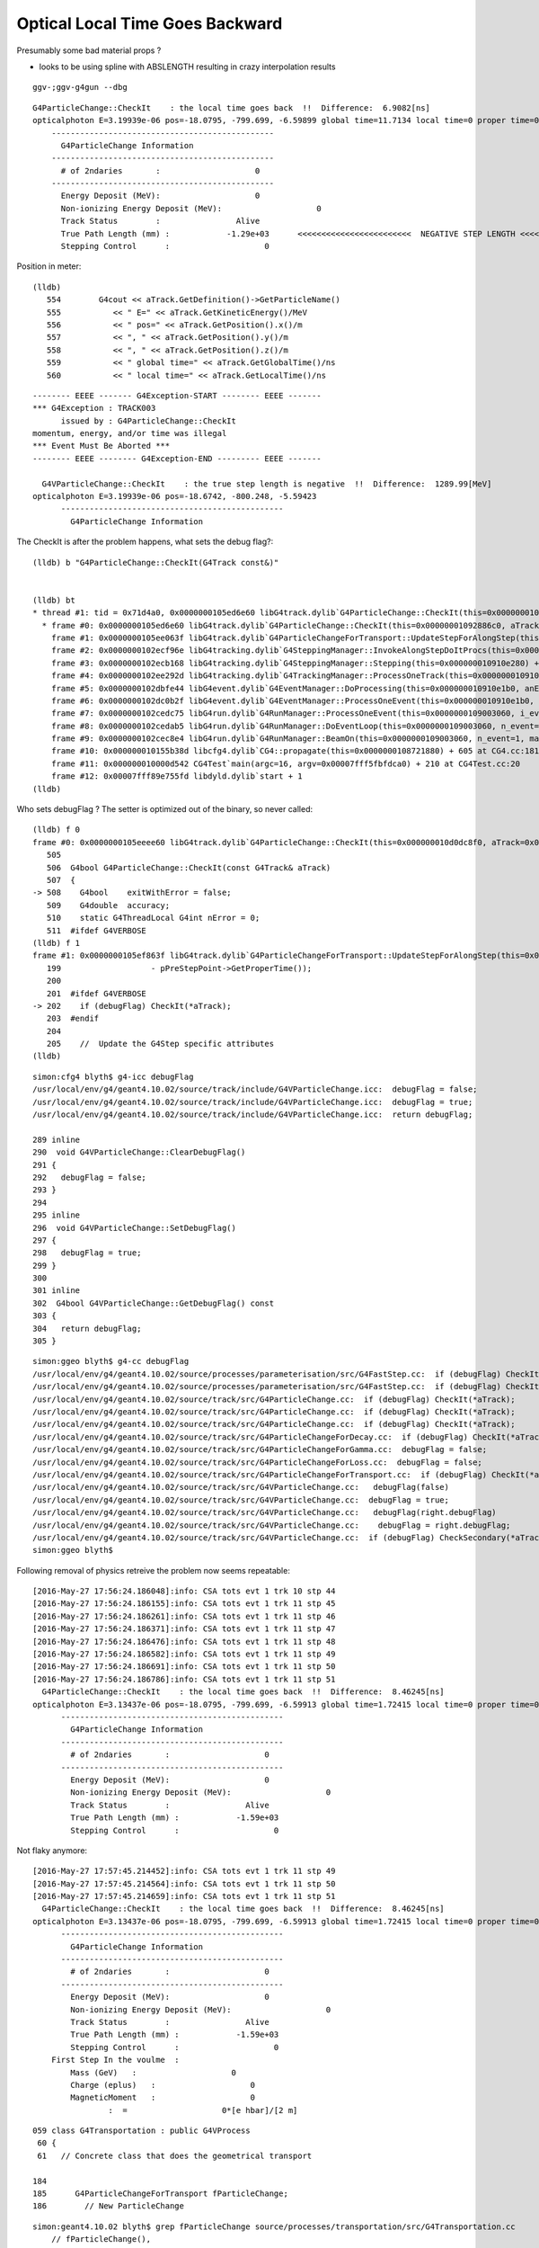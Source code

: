 Optical Local Time Goes Backward
===================================

Presumably some bad material props ? 

* looks to be using spline with ABSLENGTH resulting in crazy interpolation results 


::

    ggv-;ggv-g4gun --dbg

::

      G4ParticleChange::CheckIt    : the local time goes back  !!  Difference:  6.9082[ns] 
      opticalphoton E=3.19939e-06 pos=-18.0795, -799.699, -6.59899 global time=11.7134 local time=0 proper time=0
          -----------------------------------------------
            G4ParticleChange Information  
          -----------------------------------------------
            # of 2ndaries       :                    0
          -----------------------------------------------
            Energy Deposit (MeV):                    0
            Non-ionizing Energy Deposit (MeV):                    0
            Track Status        :                Alive
            True Path Length (mm) :            -1.29e+03      <<<<<<<<<<<<<<<<<<<<<<<<  NEGATIVE STEP LENGTH <<<<<<<<<<<<<<<<<<<<<
            Stepping Control      :                    0


Position in meter::

    (lldb) 
       554        G4cout << aTrack.GetDefinition()->GetParticleName()
       555           << " E=" << aTrack.GetKineticEnergy()/MeV
       556           << " pos=" << aTrack.GetPosition().x()/m
       557           << ", " << aTrack.GetPosition().y()/m
       558           << ", " << aTrack.GetPosition().z()/m
       559           << " global time=" << aTrack.GetGlobalTime()/ns
       560           << " local time=" << aTrack.GetLocalTime()/ns



::

    -------- EEEE ------- G4Exception-START -------- EEEE -------
    *** G4Exception : TRACK003
          issued by : G4ParticleChange::CheckIt
    momentum, energy, and/or time was illegal
    *** Event Must Be Aborted ***
    -------- EEEE -------- G4Exception-END --------- EEEE -------

      G4VParticleChange::CheckIt    : the true step length is negative  !!  Difference:  1289.99[MeV] 
    opticalphoton E=3.19939e-06 pos=-18.6742, -800.248, -5.59423
          -----------------------------------------------
            G4ParticleChange Information  


The CheckIt is after the problem happens, what sets the debug flag?::

    (lldb) b "G4ParticleChange::CheckIt(G4Track const&)" 


    (lldb) bt
    * thread #1: tid = 0x71d4a0, 0x0000000105ed6e60 libG4track.dylib`G4ParticleChange::CheckIt(this=0x00000001092886c0, aTrack=0x000000010e3338c0) + 32 at G4ParticleChange.cc:508, queue = 'com.apple.main-thread', stop reason = breakpoint 1.1
      * frame #0: 0x0000000105ed6e60 libG4track.dylib`G4ParticleChange::CheckIt(this=0x00000001092886c0, aTrack=0x000000010e3338c0) + 32 at G4ParticleChange.cc:508
        frame #1: 0x0000000105ee063f libG4track.dylib`G4ParticleChangeForTransport::UpdateStepForAlongStep(this=0x00000001092886c0, pStep=0x000000010910e410) + 1519 at G4ParticleChangeForTransport.cc:202
        frame #2: 0x0000000102ecf96e libG4tracking.dylib`G4SteppingManager::InvokeAlongStepDoItProcs(this=0x000000010910e280) + 254 at G4SteppingManager2.cc:420
        frame #3: 0x0000000102ecb168 libG4tracking.dylib`G4SteppingManager::Stepping(this=0x000000010910e280) + 504 at G4SteppingManager.cc:191
        frame #4: 0x0000000102ee292d libG4tracking.dylib`G4TrackingManager::ProcessOneTrack(this=0x000000010910e240, apValueG4Track=0x000000010e3338c0) + 1357 at G4TrackingManager.cc:126
        frame #5: 0x0000000102dbfe44 libG4event.dylib`G4EventManager::DoProcessing(this=0x000000010910e1b0, anEvent=0x000000010e3323d0) + 3188 at G4EventManager.cc:185
        frame #6: 0x0000000102dc0b2f libG4event.dylib`G4EventManager::ProcessOneEvent(this=0x000000010910e1b0, anEvent=0x000000010e3323d0) + 47 at G4EventManager.cc:336
        frame #7: 0x0000000102cedc75 libG4run.dylib`G4RunManager::ProcessOneEvent(this=0x0000000109003060, i_event=0) + 69 at G4RunManager.cc:399
        frame #8: 0x0000000102cedab5 libG4run.dylib`G4RunManager::DoEventLoop(this=0x0000000109003060, n_event=1, macroFile=0x0000000000000000, n_select=-1) + 101 at G4RunManager.cc:367
        frame #9: 0x0000000102cec8e4 libG4run.dylib`G4RunManager::BeamOn(this=0x0000000109003060, n_event=1, macroFile=0x0000000000000000, n_select=-1) + 196 at G4RunManager.cc:273
        frame #10: 0x000000010155b38d libcfg4.dylib`CG4::propagate(this=0x0000000108721880) + 605 at CG4.cc:181
        frame #11: 0x000000010000d542 CG4Test`main(argc=16, argv=0x00007fff5fbfdca0) + 210 at CG4Test.cc:20
        frame #12: 0x00007fff89e755fd libdyld.dylib`start + 1
    (lldb) 


Who sets debugFlag ? The setter is optimized out of the binary, so never called::

    (lldb) f 0
    frame #0: 0x0000000105eeee60 libG4track.dylib`G4ParticleChange::CheckIt(this=0x000000010d0dc8f0, aTrack=0x000000010eaa4e30) + 32 at G4ParticleChange.cc:508
       505  
       506  G4bool G4ParticleChange::CheckIt(const G4Track& aTrack)
       507  {
    -> 508    G4bool    exitWithError = false;
       509    G4double  accuracy;
       510    static G4ThreadLocal G4int nError = 0;
       511  #ifdef G4VERBOSE
    (lldb) f 1
    frame #1: 0x0000000105ef863f libG4track.dylib`G4ParticleChangeForTransport::UpdateStepForAlongStep(this=0x000000010d0dc8f0, pStep=0x000000010910e410) + 1519 at G4ParticleChangeForTransport.cc:202
       199                   - pPreStepPoint->GetProperTime());
       200  
       201  #ifdef G4VERBOSE
    -> 202    if (debugFlag) CheckIt(*aTrack);
       203  #endif
       204  
       205    //  Update the G4Step specific attributes
    (lldb) 


::

    simon:cfg4 blyth$ g4-icc debugFlag
    /usr/local/env/g4/geant4.10.02/source/track/include/G4VParticleChange.icc:  debugFlag = false;
    /usr/local/env/g4/geant4.10.02/source/track/include/G4VParticleChange.icc:  debugFlag = true;
    /usr/local/env/g4/geant4.10.02/source/track/include/G4VParticleChange.icc:  return debugFlag;

    289 inline
    290  void G4VParticleChange::ClearDebugFlag()
    291 {
    292   debugFlag = false;
    293 }
    294 
    295 inline
    296  void G4VParticleChange::SetDebugFlag()
    297 {
    298   debugFlag = true;
    299 }
    300 
    301 inline
    302  G4bool G4VParticleChange::GetDebugFlag() const
    303 {
    304   return debugFlag;
    305 }



::

    simon:ggeo blyth$ g4-cc debugFlag
    /usr/local/env/g4/geant4.10.02/source/processes/parameterisation/src/G4FastStep.cc:  if (debugFlag) CheckIt(*aTrack);
    /usr/local/env/g4/geant4.10.02/source/processes/parameterisation/src/G4FastStep.cc:  if (debugFlag) CheckIt(*aTrack);
    /usr/local/env/g4/geant4.10.02/source/track/src/G4ParticleChange.cc:  if (debugFlag) CheckIt(*aTrack);
    /usr/local/env/g4/geant4.10.02/source/track/src/G4ParticleChange.cc:  if (debugFlag) CheckIt(*aTrack);
    /usr/local/env/g4/geant4.10.02/source/track/src/G4ParticleChange.cc:  if (debugFlag) CheckIt(*aTrack);
    /usr/local/env/g4/geant4.10.02/source/track/src/G4ParticleChangeForDecay.cc:  if (debugFlag) CheckIt(*aTrack);
    /usr/local/env/g4/geant4.10.02/source/track/src/G4ParticleChangeForGamma.cc:  debugFlag = false;
    /usr/local/env/g4/geant4.10.02/source/track/src/G4ParticleChangeForLoss.cc:  debugFlag = false;
    /usr/local/env/g4/geant4.10.02/source/track/src/G4ParticleChangeForTransport.cc:  if (debugFlag) CheckIt(*aTrack);
    /usr/local/env/g4/geant4.10.02/source/track/src/G4VParticleChange.cc:   debugFlag(false)
    /usr/local/env/g4/geant4.10.02/source/track/src/G4VParticleChange.cc:  debugFlag = true;
    /usr/local/env/g4/geant4.10.02/source/track/src/G4VParticleChange.cc:   debugFlag(right.debugFlag)
    /usr/local/env/g4/geant4.10.02/source/track/src/G4VParticleChange.cc:    debugFlag = right.debugFlag;
    /usr/local/env/g4/geant4.10.02/source/track/src/G4VParticleChange.cc:  if (debugFlag) CheckSecondary(*aTrack);
    simon:ggeo blyth$ 



Following removal of physics retreive the problem now seems repeatable::

    [2016-May-27 17:56:24.186048]:info: CSA tots evt 1 trk 10 stp 44
    [2016-May-27 17:56:24.186155]:info: CSA tots evt 1 trk 11 stp 45
    [2016-May-27 17:56:24.186261]:info: CSA tots evt 1 trk 11 stp 46
    [2016-May-27 17:56:24.186371]:info: CSA tots evt 1 trk 11 stp 47
    [2016-May-27 17:56:24.186476]:info: CSA tots evt 1 trk 11 stp 48
    [2016-May-27 17:56:24.186582]:info: CSA tots evt 1 trk 11 stp 49
    [2016-May-27 17:56:24.186691]:info: CSA tots evt 1 trk 11 stp 50
    [2016-May-27 17:56:24.186786]:info: CSA tots evt 1 trk 11 stp 51
      G4ParticleChange::CheckIt    : the local time goes back  !!  Difference:  8.46245[ns] 
    opticalphoton E=3.13437e-06 pos=-18.0795, -799.699, -6.59913 global time=1.72415 local time=0 proper time=0
          -----------------------------------------------
            G4ParticleChange Information  
          -----------------------------------------------
            # of 2ndaries       :                    0
          -----------------------------------------------
            Energy Deposit (MeV):                    0
            Non-ionizing Energy Deposit (MeV):                    0
            Track Status        :                Alive
            True Path Length (mm) :            -1.59e+03
            Stepping Control      :                    0



Not flaky anymore::

    [2016-May-27 17:57:45.214452]:info: CSA tots evt 1 trk 11 stp 49
    [2016-May-27 17:57:45.214564]:info: CSA tots evt 1 trk 11 stp 50
    [2016-May-27 17:57:45.214659]:info: CSA tots evt 1 trk 11 stp 51
      G4ParticleChange::CheckIt    : the local time goes back  !!  Difference:  8.46245[ns] 
    opticalphoton E=3.13437e-06 pos=-18.0795, -799.699, -6.59913 global time=1.72415 local time=0 proper time=0
          -----------------------------------------------
            G4ParticleChange Information  
          -----------------------------------------------
            # of 2ndaries       :                    0
          -----------------------------------------------
            Energy Deposit (MeV):                    0
            Non-ionizing Energy Deposit (MeV):                    0
            Track Status        :                Alive
            True Path Length (mm) :            -1.59e+03
            Stepping Control      :                    0
        First Step In the voulme  : 
            Mass (GeV)   :                    0
            Charge (eplus)   :                    0
            MagneticMoment   :                    0
                    :  =                    0*[e hbar]/[2 m]





::

    059 class G4Transportation : public G4VProcess
     60 {
     61   // Concrete class that does the geometrical transport 

    184 
    185      G4ParticleChangeForTransport fParticleChange;
    186        // New ParticleChange


::

    simon:geant4.10.02 blyth$ grep fParticleChange source/processes/transportation/src/G4Transportation.cc
        // fParticleChange(),
      pParticleChange= &fParticleChange;   // Required to conform to G4VProcess 
      fParticleChange.ProposeFirstStepInVolume(fFirstStepInVolume);
      fParticleChange.ProposeTrueStepLength(geometryStepLength) ;
      fParticleChange.Initialize(track) ;
      fParticleChange.ProposePosition(fTransportEndPosition) ;
      fParticleChange.ProposeMomentumDirection(fTransportEndMomentumDir) ;
      fParticleChange.ProposeEnergy(fTransportEndKineticEnergy) ;
      fParticleChange.SetMomentumChanged(fMomentumChanged) ;
      fParticleChange.ProposePolarization(fTransportEndSpin);
         fParticleChange.ProposeLocalTime(  track.GetLocalTime() + deltaTime) ;
         fParticleChange.ProposeGlobalTime( fCandidateEndGlobalTime ) ;
      fParticleChange.ProposeProperTime(track.GetProperTime() + deltaProperTime) ;
      //fParticleChange. ProposeTrueStepLength( track.GetStepLength() ) ;
            fParticleChange.ProposeTrackStatus( fStopAndKill )  ;
      fParticleChange.SetPointerToVectorOfAuxiliaryPoints
      return &fParticleChange ;
      // fParticleChange.Initialize(track) ;  // To initialise TouchableChange
      fParticleChange.ProposeTrackStatus(track.GetTrackStatus()) ;
           fParticleChange.ProposeTrackStatus( fStopAndKill ) ;
        fParticleChange.SetTouchableHandle( fCurrentTouchableHandle ) ;
        fParticleChange.SetTouchableHandle( track.GetTouchableHandle() ) ;
      fParticleChange.ProposeFirstStepInVolume(fFirstStepInVolume);
      fParticleChange.ProposeLastStepInVolume(isLastStep);    
      fParticleChange.SetMaterialInTouchable( (G4Material *) pNewMaterial ) ;
      fParticleChange.SetSensitiveDetectorInTouchable( (G4VSensitiveDetector *) pNewSensitiveDetector ) ;
      fParticleChange.SetMaterialCutsCoupleInTouchable( pNewMaterialCutsCouple );
      fParticleChange.SetTouchableHandle(retCurrentTouchable) ;
      return &fParticleChange ;

::

    g4-;g4-cls G4Transportation



Breakpoint in context to watch::

    (lldb) b "G4Transportation::AlongStepDoIt(G4Track const&, G4Step const&)" 

    (lldb) p fParticleChange.debugFlag
    (G4bool) $0 = true

    ## huh it starts true 


    525 G4VParticleChange* G4Transportation::AlongStepDoIt( const G4Track& track,
    526                                                     const G4Step&  stepData )
    527 {
    528   static G4ThreadLocal G4int noCalls=0;
    529   noCalls++;
    530 
    531   fParticleChange.Initialize(track) ;
    532 
    533   //  Code for specific process 
    534   //
    535   fParticleChange.ProposePosition(fTransportEndPosition) ;
    536   fParticleChange.ProposeMomentumDirection(fTransportEndMomentumDir) ;
    537   fParticleChange.ProposeEnergy(fTransportEndKineticEnergy) ;
    538   fParticleChange.SetMomentumChanged(fMomentumChanged) ;
    539 
    540   fParticleChange.ProposePolarization(fTransportEndSpin);
    541  
    542   G4double deltaTime = 0.0 ;
    543 
    544   // Calculate  Lab Time of Flight (ONLY if field Equations used it!)
    545   // G4double endTime   = fCandidateEndGlobalTime;
    546   // G4double delta_time = endTime - startTime;
    547 
    548   G4double startTime = track.GetGlobalTime() ;
    549  
    550   if (!fEndGlobalTimeComputed)
    551   {
    552      // The time was not integrated .. make the best estimate possible
    553      //
    554      G4double initialVelocity = stepData.GetPreStepPoint()->GetVelocity();
    555      G4double stepLength      = track.GetStepLength();
    556 
    557      deltaTime= 0.0;  // in case initialVelocity = 0 
    558      if ( initialVelocity > 0.0 )  { deltaTime = stepLength/initialVelocity; }
    559 
    560      fCandidateEndGlobalTime   = startTime + deltaTime ;
    561      fParticleChange.ProposeLocalTime(  track.GetLocalTime() + deltaTime) ;




    562   }
    563   else
    564   {
    565      deltaTime = fCandidateEndGlobalTime - startTime ;
    566      fParticleChange.ProposeGlobalTime( fCandidateEndGlobalTime ) ;
    567   }
    568 


::

    (lldb) c
    Process 86040 resuming
    Process 86040 stopped
    * thread #1: tid = 0x737689, 0x000000010434be1c libG4processes.dylib`G4Transportation::AlongStepDoIt(this=0x000000010db00140, track=0x000000010eb97860, stepData=0x000000010910e410) + 428 at G4Transportation.cc:561, queue = 'com.apple.main-thread', stop reason = breakpoint 3.1
        frame #0: 0x000000010434be1c libG4processes.dylib`G4Transportation::AlongStepDoIt(this=0x000000010db00140, track=0x000000010eb97860, stepData=0x000000010910e410) + 428 at G4Transportation.cc:561
       558       if ( initialVelocity > 0.0 )  { deltaTime = stepLength/initialVelocity; }
       559  
       560       fCandidateEndGlobalTime   = startTime + deltaTime ;
    -> 561       fParticleChange.ProposeLocalTime(  track.GetLocalTime() + deltaTime) ;
       562    }
       563    else
       564    {
    (lldb) p fEndGlobalTimeComputed
    (G4bool) $7 = false
    (lldb) p initialVelocity
    (G4double) $8 = 299.78858073278644
    (lldb) p stepLength
    (G4double) $9 = 2.1233660778606285
    (lldb) p startTime
    (G4double) $10 = 0
    (lldb) p deltaTime
    (G4double) $11 = 0.0070828784494405732



Conditional breakpoint hit just before::

    (lldb) b G4Transportation.cc:561
    Breakpoint 1: where = libG4processes.dylib`G4Transportation::AlongStepDoIt(G4Track const&, G4Step const&) + 428 at G4Transportation.cc:561, address = 0x000000010434be1c

    rocess 86767 stopped
    * thread #1: tid = 0x7382af, 0x000000010434be1c libG4processes.dylib`G4Transportation::AlongStepDoIt(this=0x000000010a41a560, track=0x000000010ebe0660, stepData=0x0000000109030310) + 428 at G4Transportation.cc:561, queue = 'com.apple.main-thread', stop reason = breakpoint 1.1
        frame #0: 0x000000010434be1c libG4processes.dylib`G4Transportation::AlongStepDoIt(this=0x000000010a41a560, track=0x000000010ebe0660, stepData=0x0000000109030310) + 428 at G4Transportation.cc:561
       558       if ( initialVelocity > 0.0 )  { deltaTime = stepLength/initialVelocity; }
       559  
       560       fCandidateEndGlobalTime   = startTime + deltaTime ;
    -> 561       fParticleChange.ProposeLocalTime(  track.GetLocalTime() + deltaTime) ;
       562    }
       563    else
       564    {
    (lldb) br mod -c 'deltaTime < 0'
    (lldb) 


::

    (lldb) p deltaTime
    (G4double) $51 = -8.4624468654680545
    (lldb) p startTime
    (G4double) $52 = 1.7241540937693964
    (lldb) p initialVelocity
    (G4double) $53 = 188.47366895827508


    ####### negative stepLength the cause of deltaTime negative 
    (lldb) p stepLength
    (G4double) $54 = -1594.9484090992187


    (lldb) p fTransportEndPosition
    (G4ThreeVector) $55 = (dx = -18455.487573077644, dy = -798314.83047917974, dz = -7295.820924435935)
    (lldb) p track
    (const G4Track) $56 = {
      fCurrentStepNumber = 1
      fPosition = (dx = -18079.490838288788, dy = -799699.42585238547, dz = -6599.1269201459945)
      fGlobalTime = 1.7241540937693964
      fLocalTime = 0
      fTrackLength = 0
      fParentID = 1
      fTrackID = 7
      fVelocity = 299.79245800000001
      fpTouchable = {
        fObj = 0x000000010ebe1620
      }
      fpNextTouchable = {
        fObj = 0x000000010ebe1620
      }
      fpOriginTouchable = {
        fObj = 0x000000010ebe1620
      }
      fpDynamicParticle = 0x000000010ebe04d0
      fTrackStatus = fAlive
      fBelowThreshold = false
      fGoodForTracking = false
      fStepLength = -1594.9484090992187
      fWeight = 1
      fpStep = 0x0000000109030310
      fVtxPosition = (dx = -18079.490838288788, dy = -799699.42585238547, dz = -6599.1269201459945)
      fVtxMomentumDirection = (dx = 0.2357422551373986, dy = -0.86811295293726964, dz = 0.4368128776550293)
      fVtxKineticEnergy = 0.0000031343675198922904
      fpLVAtVertex = 0x000000010917bdf0
      fpCreatorProcess = 0x000000010a441430
      fCreatorModelIndex = -1
      fpUserInformation = 0x0000000000000000
      prev_mat = 0x0000000109116ad0
      groupvel = 0x000000010ec005f0
      prev_velocity = 188.47366895827508
      prev_momentum = 0.0000031343675198922904
      is_OpticalPhoton = true
      useGivenVelocity = false
      fpAuxiliaryTrackInformationMap = 0x0000000000000000
    }
    (lldb) p track.fpCreatorProcess
    (const G4VProcess *const) $57 = 0x000000010a441430

    (lldb) p *(track.fpCreatorProcess)
    (const G4VProcess) $58 = {}

    ## maybe no members listed as no natives 

    (lldb) p track.fpCreatorProcess->theProcessName
    (const G4String) $62 = (std::__1::string = "Scintillation")

    (lldb) p *stepData.fpPreStepPoint->fpMaterial
    (G4Material) $67 = {
      fName = (std::__1::string = "/dd/Materials/GdDopedLS")

    (lldb) p *stepData.fpPostStepPoint->fpMaterial
    (G4Material) $68 = {
      fName = (std::__1::string = "/dd/Materials/GdDopedLS")

    ## same material instance 

    lldb) p stepData.fpPostStepPoint->fpMaterial
    (G4Material *) $76 = 0x0000000109116ad0
    (lldb) p stepData.fpPreStepPoint->fpMaterial
    (G4Material *) $77 = 0x0000000109116ad0
    (lldb) 


    (lldb) p stepData.fpPreStepPoint->GetVelocity()
    (G4double) $70 = 188.47366895827508
    (lldb) p stepData.fpPostStepPoint->GetVelocity()
    (G4double) $71 = 188.47366895827508


    Huh why this is speed of light but the above are the calulated groupvel  ?

    (lldb) p fParticleChange.theVelocityChange
    (G4double) $73 = 299.79245800000001


    (lldb) p *track.groupvel
    (G4MaterialPropertyVector) $79 = {
      G4PhysicsVector = {
        type = T_G4PhysicsOrderedFreeVector
        edgeMin = 0.0000015120022870975581
        edgeMax = 0.000020664031256999959
        numberOfNodes = 39
        dataVector = size=39 {
          [0] = 202.82284388289375
          [1] = 202.82284388289375
          [2] = 200.94046361977814
          [3] = 200.93107465976249
          [4] = 200.93107736499533
          [5] = 200.93048625837784
          [6] = 200.93106717873997
          [7] = 199.73308402083336
          [8] = 198.73232069232421
          [9] = 198.73284723511136
          [10] = 198.73235358678988
          [11] = 198.73236302731044
          [12] = 198.63019840564712
          [13] = 198.50882034223943
          [14] = 197.50190303348799
          [15] = 195.27491170741507
          [16] = 195.27454576399703
          [17] = 195.47186565073739
          [18] = 195.91478235841396
          [19] = 195.91481452634309
          [20] = 194.74585841550916
          [21] = 192.5107550161905
          [22] = 186.73312391977188
          [23] = 186.73300227037515
          [24] = 186.73340972359088
          [25] = 186.73335117744915
          [26] = 186.73355114727215
          [27] = 166.31829720252409
          [28] = 166.31886737943697
          [29] = 166.31970748749424
          [30] = 166.32069391661918
          [31] = 166.32186856566847
          [32] = 190.60400279386732
          [33] = 76.630847824310763
          [34] = 173.44587345856391
          [35] = 192.29888905546647
          [36] = 206.24138172548928
          [37] = 206.24138172548928
          [38] = 206.24138172548928
        }





G4Scintillation.cc::

    433                 // Generate new G4Track object:
    434 
    435                 G4double rand;
    436 
    437                 if (aParticle->GetDefinition()->GetPDGCharge() != 0) {
    438                    rand = G4UniformRand();
    439                 } else {
    440                    rand = 1.0;
    441                 }
    442 
    443                 G4double delta = rand * aStep.GetStepLength();
    444                 G4double deltaTime = delta / (pPreStepPoint->GetVelocity()+
    445                                       rand*(pPostStepPoint->GetVelocity()-
    446                                             pPreStepPoint->GetVelocity())/2.);
    447 
    448                 // emission time distribution
    449                 if (ScintillationRiseTime==0.0) {
    450                    deltaTime = deltaTime -
    451                           ScintillationTime * std::log( G4UniformRand() );
    452                 } else {
    453                    deltaTime = deltaTime +
    454                           sample_time(ScintillationRiseTime, ScintillationTime);
    455                 }
    456 
    457                 G4double aSecondaryTime = t0 + deltaTime;
    458 
    459                 G4ThreeVector aSecondaryPosition =
    460                                     x0 + rand * aStep.GetDeltaPosition();
    461 
    462                 G4Track* aSecondaryTrack = new G4Track(aScintillationPhoton,
    463                                                        aSecondaryTime,
    464                                                        aSecondaryPosition);
    465 
    466                 aSecondaryTrack->SetTouchableHandle(
    467                                  aStep.GetPreStepPoint()->GetTouchableHandle());
    468                 // aSecondaryTrack->SetTouchableHandle((G4VTouchable*)0);
    469 
    470                 aSecondaryTrack->SetParentID(aTrack.GetTrackID());
    471 
    472                 aParticleChange.AddSecondary(aSecondaryTrack);



G4Track.hh::

    225    G4double GetStepLength() const;
    226    void SetStepLength(G4double value);
    227       // Before the end of the AlongStepDoIt loop,StepLength keeps 
    228       // the initial value which is determined by the shortest geometrical Step 
    229       // proposed by a physics process. After finishing the AlongStepDoIt,
    230       // it will be set equal to 'StepLength' in G4Step.
    231 

G4Step.hh::

    106    // step length
    107    G4double GetStepLength() const;
    108    void SetStepLength(G4double value);
    109     // Before the end of the AlongStepDoIt loop,StepLength keeps
    110     // the initial value which is determined by the shortest geometrical Step
    111     // proposed by a physics process. After finishing the AlongStepDoIt,
    112     // it will be set equal to 'StepLength' in G4Step. 


::

    simon:cfg4 blyth$ g4-cc SetStepLength 
    /usr/local/env/g4/geant4.10.02/source/processes/biasing/importance/src/G4ImportanceProcess.cc:  fGhostStep->SetStepLength(step.GetStepLength());
    /usr/local/env/g4/geant4.10.02/source/processes/biasing/importance/src/G4WeightCutOffProcess.cc:  fGhostStep->SetStepLength(step.GetStepLength());
    /usr/local/env/g4/geant4.10.02/source/processes/biasing/importance/src/G4WeightWindowProcess.cc:  fGhostStep->SetStepLength(step.GetStepLength());
    /usr/local/env/g4/geant4.10.02/source/processes/electromagnetic/dna/management/src/G4ITStepProcessor2.cc:    fpTrack->SetStepLength(fpState->fPhysicalStep);
    /usr/local/env/g4/geant4.10.02/source/processes/electromagnetic/dna/management/src/G4ITStepProcessor2.cc:    fpStep->SetStepLength(fpState->fPhysicalStep);
    /usr/local/env/g4/geant4.10.02/source/processes/electromagnetic/dna/management/src/G4ITStepProcessor2.cc:  fpStep->SetStepLength(0.);  //the particle has stopped
    /usr/local/env/g4/geant4.10.02/source/processes/electromagnetic/dna/management/src/G4ITStepProcessor2.cc:  fpTrack->SetStepLength(0.);
    /usr/local/env/g4/geant4.10.02/source/processes/scoring/src/G4ParallelWorldProcess.cc:  fGhostStep->SetStepLength(step.GetStepLength());
    /usr/local/env/g4/geant4.10.02/source/processes/scoring/src/G4ParallelWorldProcess.cc:    fpHyperStep->SetStepLength(step.GetStepLength());
    /usr/local/env/g4/geant4.10.02/source/processes/scoring/src/G4ParallelWorldScoringProcess.cc:  fGhostStep->SetStepLength(step.GetStepLength());
    /usr/local/env/g4/geant4.10.02/source/processes/scoring/src/G4ScoreSplittingProcess.cc:        fSplitStep->SetStepLength(stepLength);
    /usr/local/env/g4/geant4.10.02/source/processes/scoring/src/G4ScoreSplittingProcess.cc:  fSplitStep->SetStepLength(step.GetStepLength());
    /usr/local/env/g4/geant4.10.02/source/track/src/G4ParticleChangeForGamma.cc:  pStep->SetStepLength( 0.0 );
    /usr/local/env/g4/geant4.10.02/source/track/src/G4ParticleChangeForMSC.cc:  pStep->SetStepLength(theTrueStepLength);
    /usr/local/env/g4/geant4.10.02/source/track/src/G4ParticleChangeForTransport.cc:  //pStep->SetStepLength( theTrueStepLength );
    /usr/local/env/g4/geant4.10.02/source/track/src/G4VParticleChange.cc:  pStep->SetStepLength( theTrueStepLength );
    /usr/local/env/g4/geant4.10.02/source/tracking/src/G4SteppingManager.cc:     fStep->SetStepLength( PhysicalStep );
    /usr/local/env/g4/geant4.10.02/source/tracking/src/G4SteppingManager.cc:     fTrack->SetStepLength( PhysicalStep );
    /usr/local/env/g4/geant4.10.02/source/tracking/src/G4SteppingManager2.cc:   fStep->SetStepLength( 0. );  //the particle has stopped
    /usr/local/env/g4/geant4.10.02/source/tracking/src/G4SteppingManager2.cc:   fTrack->SetStepLength( 0. );
    /usr/local/env/g4/geant4.10.02/source/visualization/RayTracer/src/G4RayTrajectory.cc:  trajectoryPoint->SetStepLength(aStep->GetStepLength());
    simon:cfg4 blyth$ 

::

    202 G4Step* G4VParticleChange::UpdateStepInfo(G4Step* pStep)
    203 {
    204   // Update the G4Step specific attributes
    205   pStep->SetStepLength( theTrueStepLength );
    206   pStep->AddTotalEnergyDeposit( theLocalEnergyDeposit );
    207   pStep->AddNonIonizingEnergyDeposit( theNonIonizingEnergyDeposit );
    208   pStep->SetControlFlag( theSteppingControlFlag );
    209 
    210   if (theFirstStepInVolume) {pStep->SetFirstStepFlag();}
    211   else                      {pStep->ClearFirstStepFlag();}
    212   if (theLastStepInVolume)  {pStep->SetLastStepFlag();}
    213   else                      {pStep->ClearLastStepFlag();}
    214 
    215   return pStep;
    216 }

::

    252 void G4VParticleChange::DumpInfo() const
    253 {
    254 
    255 // Show header
    256   G4int olprc = G4cout.precision(3);
    257   G4cout << "      -----------------------------------------------"
    258        << G4endl;
    259   G4cout << "        G4ParticleChange Information  " << std::setw(20) << G4endl;
    260   G4cout << "      -----------------------------------------------"
    261        << G4endl;
    ...
    301   G4cout << "        True Path Length (mm) : "
    302        << std::setw(20) << theTrueStepLength/mm
    303        << G4endl;
    304   G4cout << "        Stepping Control      : "
    305        << std::setw(20) << theSteppingControlFlag
    306        << G4endl;





::

    (lldb) bt
    * thread #1: tid = 0x740adf, 0x0000000105eeee60 libG4track.dylib`G4ParticleChange::CheckIt(this=0x000000010d3012a0, aTrack=0x00000001094da2a0) + 32 at G4ParticleChange.cc:508, queue = 'com.apple.main-thread', stop reason = breakpoint 1.1
      * frame #0: 0x0000000105eeee60 libG4track.dylib`G4ParticleChange::CheckIt(this=0x000000010d3012a0, aTrack=0x00000001094da2a0) + 32 at G4ParticleChange.cc:508
        frame #1: 0x0000000105ef863f libG4track.dylib`G4ParticleChangeForTransport::UpdateStepForAlongStep(this=0x000000010d3012a0, pStep=0x000000010910e410) + 1519 at G4ParticleChangeForTransport.cc:202
        frame #2: 0x0000000102ee796e libG4tracking.dylib`G4SteppingManager::InvokeAlongStepDoItProcs(this=0x000000010910e280) + 254 at G4SteppingManager2.cc:420
        frame #3: 0x0000000102ee3168 libG4tracking.dylib`G4SteppingManager::Stepping(this=0x000000010910e280) + 504 at G4SteppingManager.cc:191
        frame #4: 0x0000000102efa92d libG4tracking.dylib`G4TrackingManager::ProcessOneTrack(this=0x000000010910e240, apValueG4Track=0x00000001094da2a0) + 1357 at G4TrackingManager.cc:126
        frame #5: 0x0000000102dd7e44 libG4event.dylib`G4EventManager::DoProcessing(this=0x000000010910e1b0, anEvent=0x00000001094d8db0) + 3188 at G4EventManager.cc:185
        frame #6: 0x0000000102dd8b2f libG4event.dylib`G4EventManager::ProcessOneEvent(this=0x000000010910e1b0, anEvent=0x00000001094d8db0) + 47 at G4EventManager.cc:336
        frame #7: 0x0000000102d05c75 libG4run.dylib`G4RunManager::ProcessOneEvent(this=0x0000000109003060, i_event=0) + 69 at G4RunManager.cc:399
        frame #8: 0x0000000102d05ab5 libG4run.dylib`G4RunManager::DoEventLoop(this=0x0000000109003060, n_event=1, macroFile=0x0000000000000000, n_select=-1) + 101 at G4RunManager.cc:367
        frame #9: 0x0000000102d048e4 libG4run.dylib`G4RunManager::BeamOn(this=0x0000000109003060, n_event=1, macroFile=0x0000000000000000, n_select=-1) + 196 at G4RunManager.cc:273
        frame #10: 0x000000010155b35d libcfg4.dylib`CG4::propagate(this=0x0000000108721880) + 605 at CG4.cc:180
        frame #11: 0x000000010000d542 CG4Test`main(argc=16, argv=0x00007fff5fbfd668) + 210 at CG4Test.cc:20
        frame #12: 0x00007fff89e755fd libdyld.dylib`start + 1
        frame #13: 0x00007fff89e755fd libdyld.dylib`start + 1
    (lldb) f 4
    frame #4: 0x0000000102efa92d libG4tracking.dylib`G4TrackingManager::ProcessOneTrack(this=0x000000010910e240, apValueG4Track=0x00000001094da2a0) + 1357 at G4TrackingManager.cc:126
       123           (fpTrack->GetTrackStatus() == fStopButAlive) ){
       124  
       125      fpTrack->IncrementCurrentStepNumber();
    -> 126      fpSteppingManager->Stepping();
       127  #ifdef G4_STORE_TRAJECTORY
       128      if(StoreTrajectory) fpTrajectory->
       129                          AppendStep(fpSteppingManager->GetStep()); 
    (lldb) f 3
    frame #3: 0x0000000102ee3168 libG4tracking.dylib`G4SteppingManager::Stepping(this=0x000000010910e280) + 504 at G4SteppingManager.cc:191
       188       fStep->GetPostStepPoint()->SetStepStatus( fStepStatus );
       189  
       190       // Invoke AlongStepDoIt 
    -> 191       InvokeAlongStepDoItProcs();
       192  
       193       // Update track by taking into account all changes by AlongStepDoIt
       194       fStep->UpdateTrack();
    (lldb) 



    (lldb) f 2
    frame #2: 0x0000000102ee796e libG4tracking.dylib`G4SteppingManager::InvokeAlongStepDoItProcs(this=0x000000010910e280) + 254 at G4SteppingManager2.cc:420
       417         = fCurrentProcess->AlongStepDoIt( *fTrack, *fStep );
       418  
       419       // Update the PostStepPoint of Step according to ParticleChange
    -> 420       fParticleChange->UpdateStepForAlongStep(fStep);
       421  #ifdef G4VERBOSE
       422                           // !!!!! Verbose
       423                 if(verboseLevel>0) fVerbose->AlongStepDoItOneByOne();
    (lldb) 



Debug flag starts true and it is never gets cleared so why not swamped with output::

    (lldb) b "G4VParticleChange::ClearDebugFlag()"    ## never hit




Problem with watchpoints is that the objects keep getting created so 
have to fiddle to break at the appropriate point after the object with issue (ie track instance) 
is created and before the issue, in order to know the address to watch. 

Its easier to set conditional breakpoint in a setter::


    (lldb) b "G4Track::SetStepLength(double)" 
    Breakpoint 2: 2 locations.
    (lldb) c
    Process 14140 resuming
    Process 14140 stopped
    * thread #1: tid = 0x744f2c, 0x0000000102ef1321 libG4tracking.dylib`G4Track::SetStepLength(this=0x000000010e547c30, value=2.7644001831851437) + 17 at G4Track.icc:245, queue = 'com.apple.main-thread', stop reason = breakpoint 2.1
        frame #0: 0x0000000102ef1321 libG4tracking.dylib`G4Track::SetStepLength(this=0x000000010e547c30, value=2.7644001831851437) + 17 at G4Track.icc:245
       242     { return fStepLength; }
       243  
       244     inline void G4Track::SetStepLength(G4double value)
    -> 245     { fStepLength = value; }
       246  
       247  // vertex (where this track was created) information
       248     inline const G4ThreeVector& G4Track::GetVertexPosition() const
    (lldb) br mod -c 'value < 0'



::

    (lldb) [2016-May-27 20:07:03.515821]:info: CSA tots evt 1 trk 2 stp 2
    [2016-May-27 20:07:03.529331]:info: CSA tots evt 1 trk 2 stp 3
    [2016-May-27 20:07:03.543318]:info: CSA tots evt 1 trk 2 stp 4
    [2016-May-27 20:07:03.556692]:info: CSA tots evt 1 trk 2 stp 5
    [2016-May-27 20:07:03.571641]:info: CSA tots evt 1 trk 2 stp 6
    [2016-May-27 20:07:03.585871]:info: CSA tots evt 1 trk 2 stp 7
    [2016-May-27 20:07:03.600144]:info: CSA tots evt 1 trk 2 stp 8
    Process 14140 stopped
    * thread #1: tid = 0x744f2c, 0x0000000102ef1321 libG4tracking.dylib`G4Track::SetStepLength(this=0x000000010d328780, value=-340.79660414597521) + 17 at G4Track.icc:245, queue = 'com.apple.main-thread', stop reason = breakpoint 2.1
        frame #0: 0x0000000102ef1321 libG4tracking.dylib`G4Track::SetStepLength(this=0x000000010d328780, value=-340.79660414597521) + 17 at G4Track.icc:245
       242     { return fStepLength; }
       243  
       244     inline void G4Track::SetStepLength(G4double value)
    -> 245     { fStepLength = value; }
       246  
       247  // vertex (where this track was created) information
       248     inline const G4ThreeVector& G4Track::GetVertexPosition() const
    (lldb) p value
    (G4double) $46 = -340.79660414597521
    (lldb) bt
    * thread #1: tid = 0x744f2c, 0x0000000102ef1321 libG4tracking.dylib`G4Track::SetStepLength(this=0x000000010d328780, value=-340.79660414597521) + 17 at G4Track.icc:245, queue = 'com.apple.main-thread', stop reason = breakpoint 2.1
      * frame #0: 0x0000000102ef1321 libG4tracking.dylib`G4Track::SetStepLength(this=0x000000010d328780, value=-340.79660414597521) + 17 at G4Track.icc:245
        frame #1: 0x0000000102ef0139 libG4tracking.dylib`G4SteppingManager::Stepping(this=0x000000010910e280) + 457 at G4SteppingManager.cc:184
        frame #2: 0x0000000102f0792d libG4tracking.dylib`G4TrackingManager::ProcessOneTrack(this=0x000000010910e240, apValueG4Track=0x000000010d328780) + 1357 at G4TrackingManager.cc:126
        frame #3: 0x0000000102de4e44 libG4event.dylib`G4EventManager::DoProcessing(this=0x000000010910e1b0, anEvent=0x000000010e546740) + 3188 at G4EventManager.cc:185
        frame #4: 0x0000000102de5b2f libG4event.dylib`G4EventManager::ProcessOneEvent(this=0x000000010910e1b0, anEvent=0x000000010e546740) + 47 at G4EventManager.cc:336
        frame #5: 0x0000000102d12c75 libG4run.dylib`G4RunManager::ProcessOneEvent(this=0x0000000109003060, i_event=0) + 69 at G4RunManager.cc:399
        frame #6: 0x0000000102d12ab5 libG4run.dylib`G4RunManager::DoEventLoop(this=0x0000000109003060, n_event=1, macroFile=0x0000000000000000, n_select=-1) + 101 at G4RunManager.cc:367
        frame #7: 0x0000000102d118e4 libG4run.dylib`G4RunManager::BeamOn(this=0x0000000109003060, n_event=1, macroFile=0x0000000000000000, n_select=-1) + 196 at G4RunManager.cc:273
        frame #8: 0x000000010155b9ed libcfg4.dylib`CG4::propagate(this=0x0000000108721880) + 605 at CG4.cc:180
        frame #9: 0x000000010000d542 CG4Test`main(argc=16, argv=0x00007fff5fbfd598) + 210 at CG4Test.cc:20
        frame #10: 0x00007fff89e755fd libdyld.dylib`start + 1
        frame #11: 0x00007fff89e755fd libdyld.dylib`start + 1
    (lldb) 


::

    (lldb) f 1
    frame #1: 0x0000000102ef0139 libG4tracking.dylib`G4SteppingManager::Stepping(this=0x000000010910e280) + 457 at G4SteppingManager.cc:184
       181  
       182       // Store the Step length (geometrical length) to G4Step and G4Track
       183       fStep->SetStepLength( PhysicalStep );
    -> 184       fTrack->SetStepLength( PhysicalStep );
       185       G4double GeomStepLength = PhysicalStep;
       186  
       187       // Store StepStatus to PostStepPoint

    (lldb) p PhysicalStep
    (G4double) $47 = -340.79660414597521



::

    g4-cls G4SteppingManager

::

    174 // AlongStep and PostStep Processes
    175 //---------------------------------
    176 
    177 
    178    else{
    179      // Find minimum Step length demanded by active disc./cont. processes
    180      DefinePhysicalStepLength();
    181 
    182      // Store the Step length (geometrical length) to G4Step and G4Track
    183      fStep->SetStepLength( PhysicalStep );
    184      fTrack->SetStepLength( PhysicalStep );
    185      G4double GeomStepLength = PhysicalStep;
    186 
    187      // Store StepStatus to PostStepPoint
    188      fStep->GetPostStepPoint()->SetStepStatus( fStepStatus );


::

    188    private:
    189 //---------   
    190 
    191 // Member functions
    192 
    193    void DefinePhysicalStepLength();
    194       // Calculate corresponding physical length from the mean free path 
    195       // left for each discrete phyiscs process. The minimum allowable
    196       // Step for each continious process will be also calculated.



::

    simon:geant4.10.02 blyth$ g4-cls G4SteppingManager2
    vi -R source/tracking/src/G4SteppingManager2.cc

    (lldb) b G4SteppingManager::DefinePhysicalStepLength() 


    (lldb) b 181
    Breakpoint 2: where = libG4tracking.dylib`G4SteppingManager::DefinePhysicalStepLength() + 355 at G4SteppingManager2.cc:181, address = 0x0000000102ef37d3
    (lldb) c
    Process 14976 resuming
    Process 14976 stopped
    * thread #1: tid = 0x745f1d, 0x0000000102ef37d3 libG4tracking.dylib`G4SteppingManager::DefinePhysicalStepLength(this=0x000000010910e280) + 355 at G4SteppingManager2.cc:181, queue = 'com.apple.main-thread', stop reason = breakpoint 2.1
        frame #0: 0x0000000102ef37d3 libG4tracking.dylib`G4SteppingManager::DefinePhysicalStepLength(this=0x000000010910e280) + 355 at G4SteppingManager2.cc:181
       178       if(verboseLevel>0) fVerbose->DPSLPostStep();
       179  #endif
       180  
    -> 181       switch (fCondition) {
       182       case ExclusivelyForced:
       183           (*fSelectedPostStepDoItVector)[np] = ExclusivelyForced;
       184           fStepStatus = fExclusivelyForcedProc;
    (lldb) br mod -c 'physIntLength < 0'

    lldb) br dis 1
    1 breakpoints disabled.
    (lldb) c
    Process 14976 resuming
    (lldb) [2016-May-27 20:19:24.485726]:info: CSA tots evt 1 trk 2 stp 3
    [2016-May-27 20:19:24.498583]:info: CSA tots evt 1 trk 2 stp 4
    [2016-May-27 20:19:24.512392]:info: CSA tots evt 1 trk 2 stp 5
    [2016-May-27 20:19:24.525881]:info: CSA tots evt 1 trk 2 stp 6
    [2016-May-27 20:19:24.539746]:info: CSA tots evt 1 trk 2 stp 7
    [2016-May-27 20:19:24.552401]:info: CSA tots evt 1 trk 2 stp 8
    Process 14976 stopped
    * thread #1: tid = 0x745f1d, 0x0000000102ef37d3 libG4tracking.dylib`G4SteppingManager::DefinePhysicalStepLength(this=0x000000010910e280) + 355 at G4SteppingManager2.cc:181, queue = 'com.apple.main-thread', stop reason = breakpoint 2.1
        frame #0: 0x0000000102ef37d3 libG4tracking.dylib`G4SteppingManager::DefinePhysicalStepLength(this=0x000000010910e280) + 355 at G4SteppingManager2.cc:181
       178       if(verboseLevel>0) fVerbose->DPSLPostStep();
       179  #endif
       180  
    -> 181       switch (fCondition) {
       182       case ExclusivelyForced:
       183           (*fSelectedPostStepDoItVector)[np] = ExclusivelyForced;
       184           fStepStatus = fExclusivelyForcedProc;
    (lldb) p physIntLength
    (G4double) $44 = -340.79660414597521

    (lldb) p fCurrentProcess->theProcessName
    (G4String) $49 = (std::__1::string = "OpAbsorption")

::

    (lldb) list -10
       168         (*fSelectedPostStepDoItVector)[np] = InActivated;
       169         continue;
       170       }   // NULL means the process is inactivated by a user on fly.
       171  
       172       physIntLength = fCurrentProcess->
       173                       PostStepGPIL( *fTrack,
       174                                                   fPreviousStepSize,
       175                                                        &fCondition );




::

    498 inline G4double G4VProcess::PostStepGPIL( const G4Track& track,
    499                                    G4double   previousStepSize,
    500                                    G4ForceCondition* condition )
    501 {
    502   G4double value
    503    =PostStepGetPhysicalInteractionLength(track, previousStepSize, condition);
    504   return thePILfactor*value;
    505 }


::

    simon:cfg4 blyth$ g4-hh PostStepGetPhysicalInteractionLength | grep Scintillation
    simon:cfg4 blyth$ g4-hh PostStepGetPhysicalInteractionLength | grep OpAbsorption
    simon:cfg4 blyth$ 
    simon:cfg4 blyth$ g4-hh PostStepGetPhysicalInteractionLength | wc
          68     322   11105


::

    74 class G4OpAbsorption : public G4VDiscreteProcess

::

     71 G4double G4VDiscreteProcess::PostStepGetPhysicalInteractionLength(
     72                              const G4Track& track,
     73                  G4double   previousStepSize,
     74                  G4ForceCondition* condition
     75                 )
     76 {
     77   if ( (previousStepSize < 0.0) || (theNumberOfInteractionLengthLeft<=0.0)) {
     78     // beggining of tracking (or just after DoIt of this process)
     79     ResetNumberOfInteractionLengthLeft();
     80   } else if ( previousStepSize > 0.0) {
     81     // subtract NumberOfInteractionLengthLeft 
     82     SubtractNumberOfInteractionLengthLeft(previousStepSize);
     83   } else {
     84     // zero step
     85     //  DO NOTHING
     86   }
     87 
     88   // condition is set to "Not Forced"
     ..
     90 
     91   // get mean free path
     92   currentInteractionLength = GetMeanFreePath(track, previousStepSize, condition);
     93 



Look for this returning negative::

    (lldb) b G4VDiscreteProcess::PostStepGetPhysicalInteractionLength(G4Track const&, double, G4ForceCondition*) 


    (lldb) b 109
    Breakpoint 2: where = libG4processes.dylib`G4VDiscreteProcess::PostStepGetPhysicalInteractionLength(G4Track const&, double, G4ForceCondition*) + 647 at G4VDiscreteProcess.cc:109, address = 0x000000010430af17
    (lldb) c
    Process 36035 resuming
    Process 36035 stopped
    * thread #1: tid = 0x74c2e8, 0x000000010430af17 libG4processes.dylib`G4VDiscreteProcess::PostStepGetPhysicalInteractionLength(this=0x000000010933f390, track=0x000000010e9b0d20, previousStepSize=0, condition=0x000000010910e408) + 647 at G4VDiscreteProcess.cc:109, queue = 'com.apple.main-thread', stop reason = breakpoint 2.1
        frame #0: 0x000000010430af17 libG4processes.dylib`G4VDiscreteProcess::PostStepGetPhysicalInteractionLength(this=0x000000010933f390, track=0x000000010e9b0d20, previousStepSize=0, condition=0x000000010910e408) + 647 at G4VDiscreteProcess.cc:109
       106      G4cout << "InteractionLength= " << value/cm <<"[cm] " <<G4endl;
       107    }
       108  #endif
    -> 109    return value;
       110  }
       111  
       112  G4VParticleChange* G4VDiscreteProcess::PostStepDoIt(
    (lldb) br mod -c 'value < 0'
    (lldb) br lis
    Current breakpoints:
    1: name = 'G4VDiscreteProcess::PostStepGetPhysicalInteractionLength(G4Track const&, double, G4ForceCondition*)', locations = 1, resolved = 1, hit count = 1
      1.1: where = libG4processes.dylib`G4VDiscreteProcess::PostStepGetPhysicalInteractionLength(G4Track const&, double, G4ForceCondition*) + 35 at G4VDiscreteProcess.cc:77, address = 0x000000010430acb3, resolved, hit count = 1 

    2: file = '/usr/local/env/g4/geant4.10.02/source/processes/management/src/G4VDiscreteProcess.cc', line = 109, locations = 1, resolved = 1, hit count = 1
    Condition: value < 0

      2.1: where = libG4processes.dylib`G4VDiscreteProcess::PostStepGetPhysicalInteractionLength(G4Track const&, double, G4ForceCondition*) + 647 at G4VDiscreteProcess.cc:109, address = 0x000000010430af17, resolved, hit count = 1 

    (lldb) br dis 1 
    1 breakpoints disabled.


::

    (lldb) [2016-May-27 20:38:14.840441]:info: CSA tots evt 1 trk 2 stp 2
    [2016-May-27 20:38:14.851408]:info: CSA tots evt 1 trk 2 stp 3
    [2016-May-27 20:38:14.862188]:info: CSA tots evt 1 trk 2 stp 4
    [2016-May-27 20:38:14.874536]:info: CSA tots evt 1 trk 2 stp 5
    [2016-May-27 20:38:14.886434]:info: CSA tots evt 1 trk 2 stp 6
    [2016-May-27 20:38:14.898480]:info: CSA tots evt 1 trk 2 stp 7
    [2016-May-27 20:38:14.910996]:info: CSA tots evt 1 trk 2 stp 8
    Process 36035 stopped
    * thread #1: tid = 0x74c2e8, 0x000000010430af17 libG4processes.dylib`G4VDiscreteProcess::PostStepGetPhysicalInteractionLength(this=0x000000010933ef00, track=0x000000010e9b0c10, previousStepSize=0, condition=0x000000010910e408) + 647 at G4VDiscreteProcess.cc:109, queue = 'com.apple.main-thread', stop reason = breakpoint 2.1
        frame #0: 0x000000010430af17 libG4processes.dylib`G4VDiscreteProcess::PostStepGetPhysicalInteractionLength(this=0x000000010933ef00, track=0x000000010e9b0c10, previousStepSize=0, condition=0x000000010910e408) + 647 at G4VDiscreteProcess.cc:109
       106      G4cout << "InteractionLength= " << value/cm <<"[cm] " <<G4endl;
       107    }
       108  #endif
    -> 109    return value;
       110  }
       111  
       112  G4VParticleChange* G4VDiscreteProcess::PostStepDoIt(
    (lldb) p value
    (G4double) $31 = -340.79660414597521

    (lldb) p theProcessName
    (G4String) $33 = (std::__1::string = "OpAbsorption")

    (lldb) p currentInteractionLength
    (G4double) $34 = -863.39274890152888
    (lldb) p theNumberOfInteractionLengthLeft
    (G4double) $35 = 0.39471793639634045
    (lldb) p currentInteractionLength*theNumberOfInteractionLengthLeft
    (double) $36 = -340.79660414597521
    (lldb) p value
    (G4double) $37 = -340.79660414597521

    (lldb) b G4OpAbsorption::GetMeanFreePath(G4Track const&, double, G4ForceCondition*) 


    (lldb) b 153
    Breakpoint 2: where = libG4processes.dylib`G4OpAbsorption::GetMeanFreePath(G4Track const&, double, G4ForceCondition*) + 181 at G4OpAbsorption.cc:153, address = 0x000000010430f825
    (lldb) c
    Process 36755 resuming
    Process 36755 stopped
    * thread #1: tid = 0x74cbb0, 0x000000010430f825 libG4processes.dylib`G4OpAbsorption::GetMeanFreePath(this=0x000000010e2ef8c0, aTrack=0x000000010f29af80, (null)=0, (null)=0x0000000109030308) + 181 at G4OpAbsorption.cc:153, queue = 'com.apple.main-thread', stop reason = breakpoint 2.1
        frame #0: 0x000000010430f825 libG4processes.dylib`G4OpAbsorption::GetMeanFreePath(this=0x000000010e2ef8c0, aTrack=0x000000010f29af80, (null)=0, (null)=0x0000000109030308) + 181 at G4OpAbsorption.cc:153
       150  //           G4cout << "No Absorption length specified" << G4endl;
       151          }
       152  
    -> 153          return AttenuationLength;
       154  }
    (lldb) p AttenuationLength
    (G4double) $0 = 18507.865306607295
    (lldb) br mod -c 'AttenuationLength < 0'

    ## how to break at the exit of a method ?

::


    (lldb) br dis 1
    1 breakpoints disabled.
    (lldb) c
    Process 36755 resuming
    [2016-May-27 20:44:52.802492]:info: CSA tots evt 1 trk 2 stp 2
    (lldb) [2016-May-27 20:44:52.897328]:info: CSA tots evt 1 trk 2 stp 3
    [2016-May-27 20:44:52.900530]:info: CSA tots evt 1 trk 2 stp 4
    [2016-May-27 20:44:52.903555]:info: CSA tots evt 1 trk 2 stp 5
    [2016-May-27 20:44:52.906583]:info: CSA tots evt 1 trk 2 stp 6
    [2016-May-27 20:44:52.909446]:info: CSA tots evt 1 trk 2 stp 7
    [2016-May-27 20:44:52.912243]:info: CSA tots evt 1 trk 2 stp 8
    Process 36755 stopped
    * thread #1: tid = 0x74cbb0, 0x000000010430f825 libG4processes.dylib`G4OpAbsorption::GetMeanFreePath(this=0x000000010e2ef8c0, aTrack=0x000000010f29ae70, (null)=0, (null)=0x0000000109030308) + 181 at G4OpAbsorption.cc:153, queue = 'com.apple.main-thread', stop reason = breakpoint 2.1
        frame #0: 0x000000010430f825 libG4processes.dylib`G4OpAbsorption::GetMeanFreePath(this=0x000000010e2ef8c0, aTrack=0x000000010f29ae70, (null)=0, (null)=0x0000000109030308) + 181 at G4OpAbsorption.cc:153
       150  //           G4cout << "No Absorption length specified" << G4endl;
       151          }
       152  
    -> 153          return AttenuationLength;
       154  }
    (lldb) p AttenuationLength
    (G4double) $8 = -863.39274890152888
    (lldb) p aMaterial
    (const G4Material *) $9 = 0x000000010a615870
    (lldb) p *aMaterial
    (const G4Material) $10 = {
      fName = (std::__1::string = "/dd/Materials/GdDopedLS")
      fChemicalFormula = (std::__1::string = "")
      fDensity = 5.368943773533483E+18
      fState = kStateSolid



    lldb) p aMaterial->fMaterialPropertiesTable
    (G4MaterialPropertiesTable *const) $11 = 0x000000010e28d480
    (lldb) p *aMaterial->fMaterialPropertiesTable
    (G4MaterialPropertiesTable) $12 = {
      MPT = size=7 {
        [0] = {
          __cc = {
            first = (std::__1::string = "ABSLENGTH")
            second = 0x000000010e28e770
          }
          __nc = {
            first = (std::__1::string = "ABSLENGTH")
            second = 0x000000010e28e770
          }
        }
        [1] = {
          __cc = {
            first = (std::__1::string = "FASTCOMPONENT")
            second = 0x000000010e28faf0
          }
          __nc = {
            first = (std::__1::string = "FASTCOMPONENT")
            second = 0x000000010e28faf0
          }



How did this manage to arrive at a negative value ?::

    (lldb) p AttenuationLengthVector
    (G4MaterialPropertyVector *) $13 = 0x000000010e28e770
    (lldb) p *AttenuationLengthVector
    (G4MaterialPropertyVector) $14 = {
      G4PhysicsVector = {
        type = T_G4PhysicsOrderedFreeVector
        edgeMin = 0.0000015120022870975581
        edgeMax = 0.000020664031256999959
        numberOfNodes = 39
        dataVector = size=39 {
          [0] = 2021.013916015625
          [1] = 3358.37451171875
          [2] = 3910.525390625
          [3] = 989.15386962890625
          [4] = 1876.99755859375
          [5] = 2573.489990234375
          [6] = 4617.7197265625
          [7] = 6944.9453125
          [8] = 7315.3310546875
          [9] = 5387.97998046875
          [10] = 14952.751953125
          [11] = 14692.2119140625
          [12] = 21527.98828125
          [13] = 27079.125
          [14] = 27572.681640625
          [15] = 26137.435546875
          [16] = 33867.41796875
          [17] = 27410.125
          [18] = 26623.083984375
          [19] = 28043.51953125
          [20] = 12864.24609375
          [21] = 72.760719299316406
          [22] = 4.1327381134033203
          [23] = 1.9125092029571533
          [24] = 0.46045231819152832
          [25] = 0.394828200340271
          [26] = 0.32920405268669128
          [27] = 0.26357993483543396
          [28] = 0.19795580208301544
          [29] = 0.13233168423175812
          [30] = 0.066707544028759003
          [31] = 0.0010834120912477374
          [32] = 0.0010000000474974513
          [33] = 0.0010000000474974513
          [34] = 0.0010000000474974513
          [35] = 0.0010000000474974513
          [36] = 0.0010000000474974513
          [37] = 0.0010000000474974513
          [38] = 0.0010000000474974513
        }
        binVector = size=39 {
          [0] = 0.0000015120022870975581
          [1] = 0.0000015498023442749969
          [2] = 0.0000015895408659230739
          [3] = 0.000001631370888710523
          [4] = 0.0000016754619938108077
          [5] = 0.0000017220026047499965
          [6] = 0.000001771202679171425
          [7] = 0.0000018232968756176433
          [8] = 0.0000018785482960909054
          [9] = 0.0000019372529303437461
          [10] = 0.0000019997449603548349
          [11] = 0.0000020664031256999961
          [12] = 0.0000021376584058965476
          [13] = 0.0000022140033489642815
          [14] = 0.0000022960034729999953
          [15] = 0.0000023843112988846106
          [16] = 0.0000024796837508399948
          [17] = 0.0000025830039071249949
          [18] = 0.0000026953084248260815
          [19] = 0.0000028178224441363579
          [20] = 0.0000029520044652857083
          [21] = 0.0000030996046885499937
          [22] = 0.000003262741777421046
          [23] = 0.0000034440052094999931
          [24] = 0.0000036465937512352865
          [25] = 0.0000038745058606874922
          [26] = 0.0000041328062513999922
          [27] = 0.0000044280066979285631
          [28] = 0.0000047686225977692212
          [29] = 0.0000051660078142499898
          [30] = 0.0000056356448882727159
          [31] = 0.0000061992093770999875
          [32] = 0.0000068880104189999862
          [33] = 0.0000077490117213749843
          [34] = 0.0000088560133958571262
          [35] = 0.00001033201562849998
          [36] = 0.000012398418754199975
          [37] = 0.000015498023442749969
          [38] = 0.000020664031256999959
        }
        secDerivative = size=39 {
          [0] = 4.0542779613141545E+18
          [1] = 41560180835040992
          [2] = -4.1769379986430454E+18
          [3] = 4.6202661727990088E+18
          [4] = -1.6230783113708938E+18
          [5] = 1.2610884519878971E+18
          [6] = -1.3036740408857141E+17
          [7] = -3.2424055012097984E+17
          [8] = -2.7404852975083121E+18
          [9] = 6.9039567958456658E+18
          [10] = -6.3571485696712888E+18
          [11] = 4.0329326730502687E+18
          [12] = -1.2572508734853816E+18
          [13] = -7.2772168789968858E+17
          [14] = -8.9887753853942016E+17
          [15] = 2.6295937816179963E+18
          [16] = -3.175046056580545E+18
          [17] = 1.4482964449061117E+18
          [18] = 3.2414150115403514E+17
          [19] = -1.6590940890374528E+18
          [20] = 4.7504197691129018E+17
          [21] = 7.7009767106113114E+17
          [22] = -1.9158642120259072E+17
          [23] = 48484578267391344
          [24] = -12168231653967552
          [25] = 3054687160580781
          [26] = -763158528100454.75
          [27] = 189824270585361.22
          [28] = -46806807523797.555
          [29] = 11579759518210.941
          [30] = -2830809757356.4458
          [31] = 979368172282.72241
          [32] = -232428772359.01233
          [33] = 54315438042.016289
          [34] = -12414060800.327751
          [35] = 2735250775.957417
          [36] = -518180375.24327075
          [37] = -93802467.696051672
          [38] = 613494044.88264692
        }
        useSpline = true
        dBin = 0
        baseBin = 0
        verboseLevel = 0
      }
    }
    (lldb) p thePhotonMomentum
    (G4double) $15 = 0.0000031401392360999671



::

    In [1]: a = np.load("ABSLENGTH.npy")

    In [2]: a
    Out[2]: 
    array([[    60.   ,      0.001],
           [    80.   ,      0.001],
           [   100.   ,      0.001],
           [   120.   ,      0.001],
           [   140.   ,      0.001],
           [   160.   ,      0.001],
           [   180.   ,      0.001],
           [   200.   ,      0.001],
           [   220.   ,      0.067],
           [   240.   ,      0.132],
           [   260.   ,      0.198],
           [   280.   ,      0.264],
           [   300.   ,      0.329],
           [   320.   ,      0.395],
           [   340.   ,      0.46 ],
           [   360.   ,      1.913],
           [   380.   ,      4.133],
           [   400.   ,     72.761],
           [   420.   ,  12864.246],
           [   440.   ,  28043.52 ],
           [   460.   ,  26623.084],
           [   480.   ,  27410.125],
           [   500.   ,  33867.418],
           [   520.   ,  26137.436],
           [   540.   ,  27572.682],
           [   560.   ,  27079.125],
           [   580.   ,  21527.988],
           [   600.   ,  14692.212],
           [   620.   ,  14952.752],
           [   640.   ,   5387.98 ],
           [   660.   ,   7315.331],
           [   680.   ,   6944.945],
           [   700.   ,   4617.72 ],
           [   720.   ,   2573.49 ],
           [   740.   ,   1876.998],
           [   760.   ,    989.154],
           [   780.   ,   3910.525],
           [   800.   ,   3358.375],
           [   820.   ,   2021.014]], dtype=float32)


    In [3]: pwd
    Out[3]: u'/usr/local/env/geant4/geometry/export/DayaBay_VGDX_20140414-1300/g4_00.96ff965744a2f6b78c24e33c80d3a4cd.dae/GScintillatorLib/GdDopedLS'


::

    (lldb) expr -- for(int i=60 ; i < 840 ; i+= 20) (void)printf("%d %10.3f \n", i, AttenuationLengthVector->Value(1239.84193*1e-6/float(i)))
    60      0.001 
    80      0.001 
    100      0.001 
    120      0.001 
    140      0.001 
    160      0.001 
    180      0.001 
    200      0.001 
    220      0.067 
    240      0.132 
    260      0.198 
    280      0.264 
    300      0.329 
    320      0.395 
    340      0.461 
    360      1.912 
    380      4.134 
    400     72.756 
    420  12864.229 
    440  28043.513 
    460  26623.088 
    480  27410.117 
    500  33867.420 
    520  26137.441 
    540  27572.679 
    560  27079.129 
    580  21527.999 
    600  14692.213 
    620  14952.760 
    640   5387.986 
    660   7315.327 
    680   6944.948 
    700   4617.724 
    720   2573.492 
    740   1877.000 
    760    989.151 
    780   3910.522 
    800   3358.377 
    820   2021.013 



Smth wrong with the interpolation::

    (lldb) expr -- for(int i=300 ; i < 410 ; i+= 5) (void)printf("%d %10.3f \n", i, AttenuationLengthVector->Value(1239.84193*1e-6/float(i)))
    300      0.329 
    305     -5.097 
    310     -9.354 
    315     -8.572 
    320      0.395 
    325     17.200 
    330     30.487 
    335     28.215 
    340      0.461 
    345    -51.879 
    350    -93.353 
    355    -85.979 
    360      1.912 
    365    168.124 
    370    301.139 
    375    280.349 
    380      4.134 
    385   -521.067 
    390   -935.974 
    395   -849.023 
    400     72.756 
    405   2037.167 





::

    hc 1239.84193 eV nm  


Dont use spline for ABSLENGTH::

    (lldb) p AttenuationLengthVector->useSpline
    (G4bool) $60 = true
    (lldb) expr --  AttenuationLengthVector->useSpline = false
    (G4bool) $61 = false
    (lldb) p AttenuationLengthVector->useSpline
    (G4bool) $62 = false
    (lldb) expr -- for(int i=300 ; i < 410 ; i+= 5) (void)printf("%d %10.3f \n", i, AttenuationLengthVector->Value(1239.84193*1e-6/float(i)))
    300      0.329 
    305      0.346 
    310      0.363 
    315      0.379 
    320      0.395 
    325      0.412 
    330      0.429 
    335      0.445 
    340      0.460 
    345      0.839 
    350      1.207 
    355      1.565 
    360      1.913 
    365      2.490 
    370      3.053 
    375      3.600 
    380      4.133 
    385     21.958 
    390     39.327 
    395     56.255 
    400     72.761 
    405   3389.060 
    (lldb) expr -- for(int i=60 ; i < 840 ; i+= 20) (void)printf("%d %10.3f \n", i, AttenuationLengthVector->Value(1239.84193*1e-6/float(i)))
    60      0.001 
    80      0.001 
    100      0.001 
    120      0.001 
    140      0.001 
    160      0.001 
    180      0.001 
    200      0.001 
    220      0.067 
    240      0.132 
    260      0.198 
    280      0.264 
    300      0.329 
    320      0.395 
    340      0.460 
    360      1.913 
    380      4.133 
    400     72.761 
    420  12864.235 
    440  28043.505 
    460  26623.085 
    480  27410.124 
    500  33867.411 
    520  26137.444 
    540  27572.680 
    560  27079.126 
    580  21527.995 
    600  14692.221 
    620  14952.752 
    640   5387.993 
    660   7315.328 
    680   6944.946 
    700   4617.723 
    720   2573.493 
    740   1876.999 
    760    989.155 
    780   3910.521 
    800   3358.375 
    820   2021.016 
    (lldb) 



